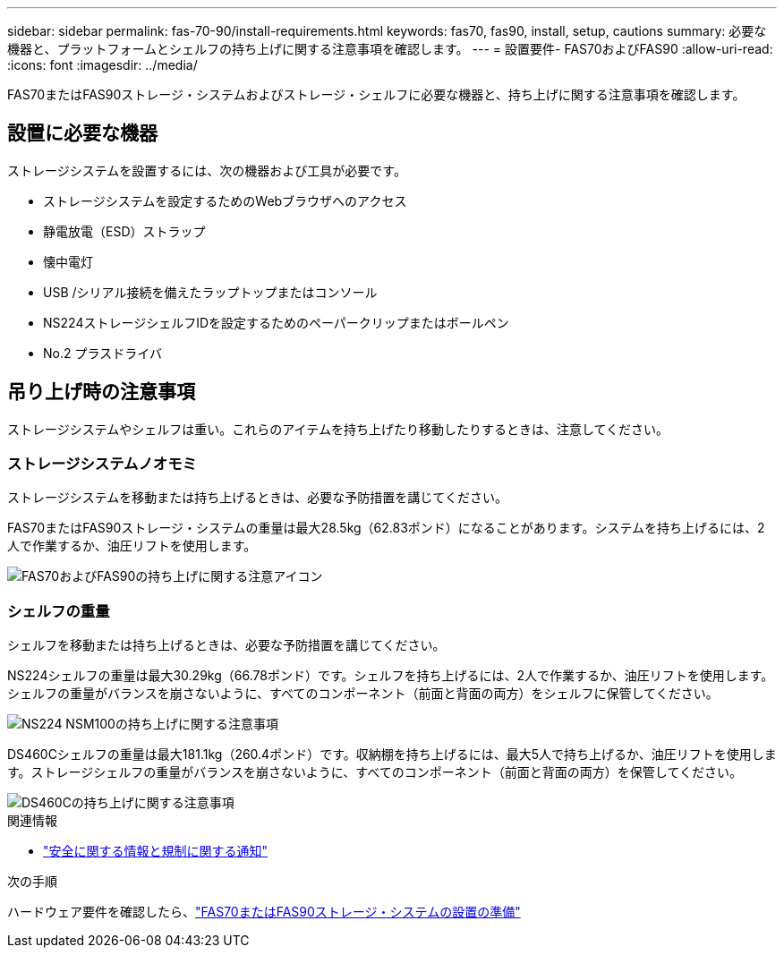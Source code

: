 ---
sidebar: sidebar 
permalink: fas-70-90/install-requirements.html 
keywords: fas70, fas90, install, setup, cautions 
summary: 必要な機器と、プラットフォームとシェルフの持ち上げに関する注意事項を確認します。 
---
= 設置要件- FAS70およびFAS90
:allow-uri-read: 
:icons: font
:imagesdir: ../media/


[role="lead"]
FAS70またはFAS90ストレージ・システムおよびストレージ・シェルフに必要な機器と、持ち上げに関する注意事項を確認します。



== 設置に必要な機器

ストレージシステムを設置するには、次の機器および工具が必要です。

* ストレージシステムを設定するためのWebブラウザへのアクセス
* 静電放電（ESD）ストラップ
* 懐中電灯
* USB /シリアル接続を備えたラップトップまたはコンソール
* NS224ストレージシェルフIDを設定するためのペーパークリップまたはボールペン
* No.2 プラスドライバ




== 吊り上げ時の注意事項

ストレージシステムやシェルフは重い。これらのアイテムを持ち上げたり移動したりするときは、注意してください。



=== ストレージシステムノオモミ

ストレージシステムを移動または持ち上げるときは、必要な予防措置を講じてください。

FAS70またはFAS90ストレージ・システムの重量は最大28.5kg（62.83ポンド）になることがあります。システムを持ち上げるには、2人で作業するか、油圧リフトを使用します。

image::../media/drw_a1k_weight_caution_ieops-1698.svg[FAS70およびFAS90の持ち上げに関する注意アイコン]



=== シェルフの重量

シェルフを移動または持ち上げるときは、必要な予防措置を講じてください。

NS224シェルフの重量は最大30.29kg（66.78ポンド）です。シェルフを持ち上げるには、2人で作業するか、油圧リフトを使用します。シェルフの重量がバランスを崩さないように、すべてのコンポーネント（前面と背面の両方）をシェルフに保管してください。

image::../media/drw_ns224_lifting_weight_ieops-1716.svg[NS224 NSM100の持ち上げに関する注意事項]

DS460Cシェルフの重量は最大181.1kg（260.4ポンド）です。収納棚を持ち上げるには、最大5人で持ち上げるか、油圧リフトを使用します。ストレージシェルフの重量がバランスを崩さないように、すべてのコンポーネント（前面と背面の両方）を保管してください。

image::../media/drw_ds460c_weight_warning_ieops-1932.svg[DS460Cの持ち上げに関する注意事項]

.関連情報
* https://library.netapp.com/ecm/ecm_download_file/ECMP12475945["安全に関する情報と規制に関する通知"^]


.次の手順
ハードウェア要件を確認したら、link:install-prepare.html["FAS70またはFAS90ストレージ・システムの設置の準備"]
